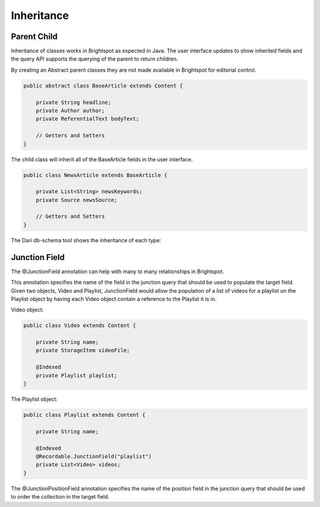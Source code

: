 Inheritance
-----------

Parent Child
~~~~~~~~~~~~

Inheritance of classes works in Brightspot as expected in Java. The user interface updates to show inherited fields and the query API supports the querying of the parent to return children.

By creating an Abstract parent classes they are not made available in Brightspot for editorial control.

.. code-block:: java

    public abstract class BaseArticle extends Content {

        private String headline;
        private Author author;
        private ReferentialText bodyText;

        // Getters and Setters
    }

The child class will inherit all of the BaseArticle fields in the user interface.

.. code-block:: java

    public class NewsArticle extends BaseArticle {

        private List<String> newsKeywords;
        private Source newsSource;

        // Getters and Setters
    }

.. image:: http://cdn.brightspotcms.psdops.com/dims4/default/e4d28cc/2147483647/resize/700x/quality/90/?url=http%3A%2F%2Fd3qqon7jsl4v2v.cloudfront.net%2Fdc%2F05%2F943dea40468f98806c9bc2befe82%2Fscreen-shot-2014-11-25-at-113210-ampng.32.10%20AM.png

The Dari db-schema tool shows the inheritance of each type:

.. image:: http://cdn.brightspotcms.psdops.com/dims4/default/1852bc6/2147483647/resize/700x/quality/90/?url=http%3A%2F%2Fd3qqon7jsl4v2v.cloudfront.net%2Ffd%2F27%2F07ca11c8475480c5f40fa2dcfd4c%2Fscreen-shot-2014-11-25-at-113447-ampng.34.47%20AM.png

Junction Field
~~~~~~~~~~~~~~

The @JunctionField annotation can help with many to many relationships in Brightspot.

This annotation specifies the name of the field in the junction query that should be used to populate the target field. Given two objects, Video and Playlist, JunctionField would allow the population of a list of videos for a playlist on the Playlist object by having each Video object contain a reference to the Playlist it is in.

Video object:

.. code-block:: java

    public class Video extends Content { 

        private String name;
        private StorageItem videoFile;

        @Indexed 
        private Playlist playlist; 
    }
    
The Playlist object:

.. code-block:: java

    public class Playlist extends Content { 

        private String name; 

        @Indexed 
        @Recordable.JunctionField("playlist") 
        private List<Video> videos; 
    }

The @JunctionPositionField annotation specifies the name of the position field in the junction query that should be used to order the collection in the target field.